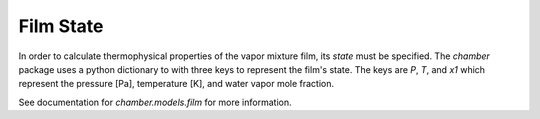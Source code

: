 Film State
==========
In order to calculate thermophysical properties of the vapor mixture film, its
*state* must be specified. The `chamber` package uses a python dictionary to
with three keys  to represent the film's state. The keys are `P`, `T`, and `x1`
which represent the pressure [Pa], temperature [K], and water vapor mole
fraction.

See documentation for `chamber.models.film` for more information.

